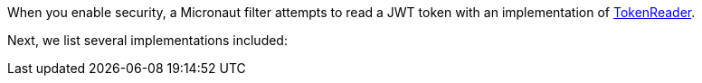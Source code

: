 When you enable security, a Micronaut filter attempts to read a JWT token with
an implementation of link:{api}/io/micronaut/security/token/reader/TokenReader.html[TokenReader].

Next, we list several implementations included: